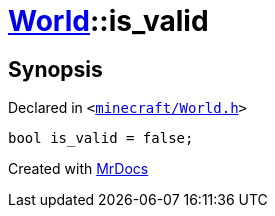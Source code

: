 [#World-is_valid]
= xref:World.adoc[World]::is&lowbar;valid
:relfileprefix: ../
:mrdocs:


== Synopsis

Declared in `&lt;https://github.com/PrismLauncher/PrismLauncher/blob/develop/launcher/minecraft/World.h#L91[minecraft&sol;World&period;h]&gt;`

[source,cpp,subs="verbatim,replacements,macros,-callouts"]
----
bool is&lowbar;valid = false;
----



[.small]#Created with https://www.mrdocs.com[MrDocs]#
